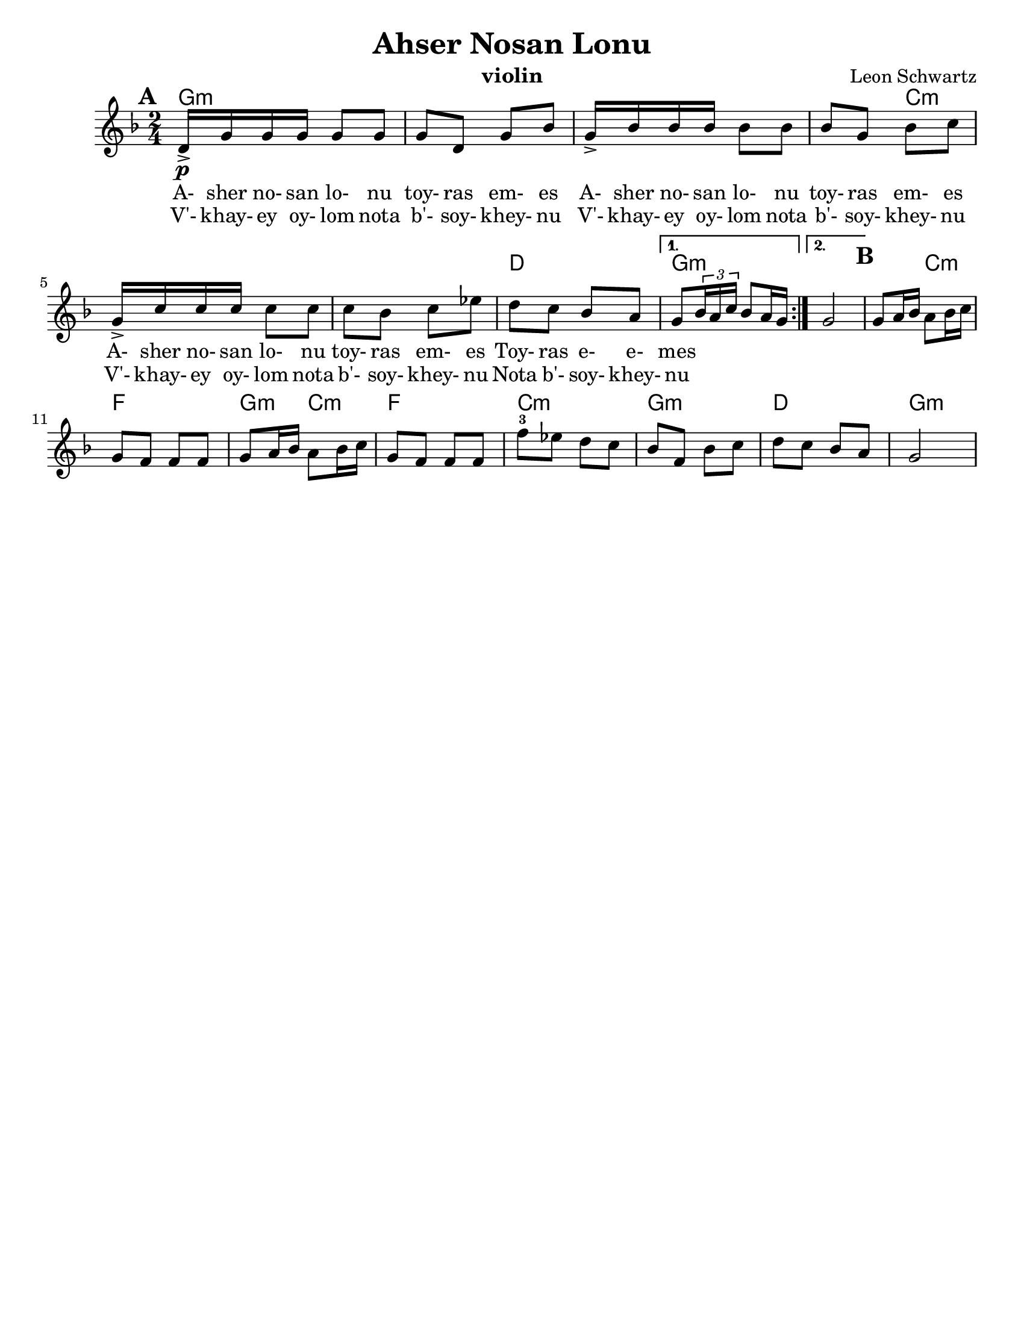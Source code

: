 \version "2.18.0"
\language "english"

\paper{
  tagline = ##f
  %  print-all-headers = ##t
  #(set-paper-size "letter")
}
\header{
  title= "Ahser Nosan Lonu"
  subtitle=""
  composer= "Leon Schwartz"
  instrument ="violin"
  arranger= ""
}

%\markup { Play fifth higher on repeat }

melody = \relative c' {
  \clef treble
  \key d \minor
  \time 2/4
  \set Score.markFormatter = #format-mark-box-alphabet
  \set Score.markFormatter = #format-mark-box-alphabet
  %\partial 16*3 a16 d f   %lead in notes

  \repeat volta 2{
  \mark \default
    \mark \default
    d16->\p  g g g g8 g
    g8 d g bf
    g16-> bf bf bf bf8 bf
    bf8 g bf c
    g16-> c c c c8 c
    c8 bf c ef
    d c bf a


    %{
    d8  g8 g
    g8 d g bes
    g8 \tuplet 3/2 {bes16 bes bes} bes8 bes
    bes8 g bes c
    g8 \tuplet 3/2 {c16 c c} c8 c
    c8 bes c ees
    d c bes a
    %}

  }

  \alternative { {g8 \tuplet 3/2{bf16 a c} bf8 a16 g }{g2} }
  \mark \default
  g8 a16 bf a8 bf16 c
  g8 f f f
  g8 a16 bf a8 bf16 c
  g8 f f f
  f'8-3 ef d c
  bf f bf c
  d c bf a
  g2
}


\addlyrics{
  A- sher no- san lo- nu toy- ras em- es
  A- sher no- san lo- nu toy- ras em- es
  A- sher no- san lo- nu toy- ras em- es
  Toy- ras e- e- mes
}
\addlyrics{
  V'- khay- ey oy- lom nota b'- soy- khey- nu
  V'- khay- ey oy- lom nota b'- soy- khey- nu
  V'- khay- ey oy- lom nota b'- soy- khey- nu
  Nota b'- soy- khey- nu
}
harmonies = \chordmode {
  g4*7 :m
  %r4*5
  c4*5:m
  %r4*4
  d2
  g2:m g2:m
  %b section
  g4:m c4:m f2
  g4:m c4:m f2 c2:m g2:m d2 g2:m


}

\score {
  <<
    \new ChordNames {
      \set chordChanges = ##t
      \harmonies
    }
    \new Staff \melody
  >>

  \layout{indent = 1.0\cm}
  \midi { }
}


%{
convert-ly (GNU LilyPond) 2.14.2 Processing `'...  Applying
conversion: 2.12.3, 2.13.0, 2.13.1, 2.13.4, 2.13.10, 2.13.16, 2.13.18,
2.13.20, 2.13.29, 2.13.31, 2.13.36, 2.13.39, 2.13.40, 2.13.42,
2.13.44, 2.13.46, 2.13.48, 2.13.51, 2.14.0
%}
